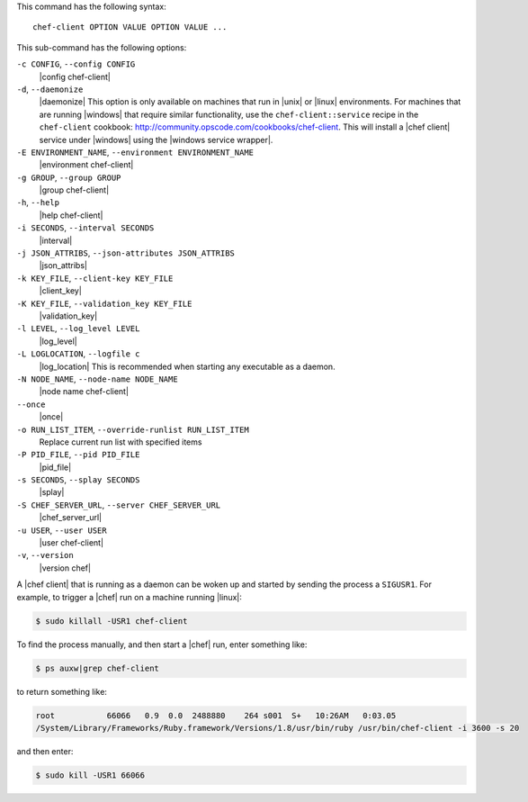 .. The contents of this file are included in multiple topics.
.. This file describes a command or a sub-command for Knife.
.. This file should not be changed in a way that hinders its ability to appear in multiple documentation sets.


This command has the following syntax::

   chef-client OPTION VALUE OPTION VALUE ...

This sub-command has the following options:

``-c CONFIG``, ``--config CONFIG``
   |config chef-client|               

``-d``, ``--daemonize``
   |daemonize| This option is only available on machines that run in |unix| or |linux| environments. For machines that are running |windows| that require similar functionality, use the ``chef-client::service`` recipe in the ``chef-client`` cookbook: http://community.opscode.com/cookbooks/chef-client. This will install a |chef client| service under |windows| using the |windows service wrapper|.

``-E ENVIRONMENT_NAME``, ``--environment ENVIRONMENT_NAME``
   |environment chef-client|            

``-g GROUP``, ``--group GROUP``
   |group chef-client|        

``-h``, ``--help``
   |help chef-client|

``-i SECONDS``, ``--interval SECONDS``
   |interval|

``-j JSON_ATTRIBS``, ``--json-attributes JSON_ATTRIBS``
   |json_attribs|

``-k KEY_FILE``, ``--client-key KEY_FILE``
   |client_key|

``-K KEY_FILE``, ``--validation_key KEY_FILE``
   |validation_key|

``-l LEVEL``, ``--log_level LEVEL``
   |log_level|

``-L LOGLOCATION``, ``--logfile c``
   |log_location| This is recommended when starting any executable as a daemon.

``-N NODE_NAME``, ``--node-name NODE_NAME``
   |node name chef-client|                   

``--once``
   |once|

``-o RUN_LIST_ITEM``, ``--override-runlist RUN_LIST_ITEM``
   Replace current run list with specified items              

``-P PID_FILE``, ``--pid PID_FILE``
   |pid_file|            

``-s SECONDS``, ``--splay SECONDS``
   |splay|                  

``-S CHEF_SERVER_URL``, ``--server CHEF_SERVER_URL``
   |chef_server_url|  

``-u USER``, ``--user USER``
   |user chef-client|    

``-v``, ``--version``
   |version chef|                    


A |chef client| that is running as a daemon can be woken up and started by sending the process a ``SIGUSR1``. For example, to trigger a |chef| run on a machine running |linux|:

.. code-block:: bash

   $ sudo killall -USR1 chef-client


To find the process manually, and then start a |chef| run, enter something like:

.. code-block:: bash

   $ ps auxw|grep chef-client

to return something like:

.. code-block:: bash

   root           66066   0.9  0.0  2488880    264 s001  S+   10:26AM   0:03.05
   /System/Library/Frameworks/Ruby.framework/Versions/1.8/usr/bin/ruby /usr/bin/chef-client -i 3600 -s 20

and then enter:

.. code-block:: bash

   $ sudo kill -USR1 66066



